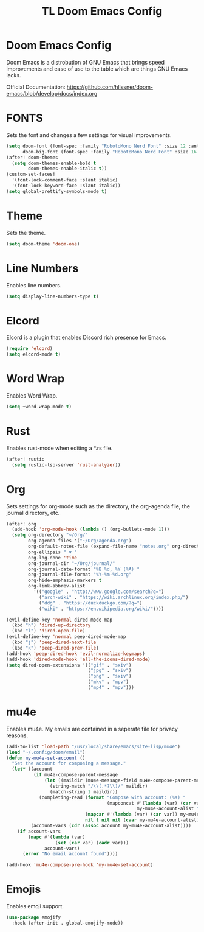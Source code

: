 #+TITLE: TL Doom Emacs Config
#+PROPERTY: header-args :tangle config.el

* Doom Emacs Config
Doom Emacs is a distrobution of GNU Emacs that brings speed improvements and ease of use to the table which are things GNU Emacs lacks.

Official Documentation: https://github.com/hlissner/doom-emacs/blob/develop/docs/index.org

* FONTS
Sets the font and changes a few settings for visual improvements.

#+begin_src emacs-lisp
(setq doom-font (font-spec :family "RobotoMono Nerd Font" :size 12 :antialias true)
      doom-big-font (font-spec :family "RobotoMono Nerd Font" :size 16 :antialias true))
(after! doom-themes
  (setq doom-themes-enable-bold t
        doom-themes-enable-italic t))
(custom-set-faces!
  '(font-lock-comment-face :slant italic)
  '(font-lock-keyword-face :slant italic))
(setq global-prettify-symbols-mode t)
#+end_src

* Theme
Sets the theme.

#+begin_src emacs-lisp
(setq doom-theme 'doom-one)
#+end_src

* Line Numbers
Enables line numbers.

#+begin_src emacs-lisp
(setq display-line-numbers-type t)
#+end_src

* Elcord
Elcord is a plugin that enables Discord rich presence for Emacs.

#+begin_src emacs-lisp
(require 'elcord)
(setq elcord-mode t)
#+end_src

* Word Wrap
Enables Word Wrap.

#+begin_src emacs-lisp
(setq +word-wrap-mode t)
#+end_src

* Rust
Enables rust-mode when editing a *.rs file.

#+begin_src emacs-lisp
(after! rustic
  (setq rustic-lsp-server 'rust-analyzer))
#+end_src

* Org
Sets settings for org-mode such as the directory, the org-agenda file, the journal directory, etc.

#+begin_src emacs-lisp
(after! org
  (add-hook 'org-mode-hook (lambda () (org-bullets-mode 1)))
  (setq org-directory "~/Org/"
        org-agenda-files '("~/Org/agenda.org")
        org-default-notes-file (expand-file-name "notes.org" org-directory)
        org-ellipsis " ▼ "
        org-log-done 'time
        org-journal-dir "~/Org/journal/"
        org-journal-date-format "%B %d, %Y (%A) "
        org-journal-file-format "%Y-%m-%d.org"
        org-hide-emphasis-markers t
        org-link-abbrev-alist
          '(("google" . "http://www.google.com/search?q=")
            ("arch-wiki" . "https://wiki.archlinux.org/index.php/")
            ("ddg" . "https://duckduckgo.com/?q=")
            ("wiki" . "https://en.wikipedia.org/wiki/"))))

(evil-define-key 'normal dired-mode-map
  (kbd "h") 'dired-up-directory
  (kbd "l") 'dired-open-file)
(evil-define-key 'normal peep-dired-mode-map
  (kbd "j") 'peep-dired-next-file
  (kbd "k") 'peep-dired-prev-file)
(add-hook 'peep-dired-hook 'evil-normalize-keymaps)
(add-hook 'dired-mode-hook 'all-the-icons-dired-mode)
(setq dired-open-extensions '(("gif" . "sxiv")
                              ("jpg" . "sxiv")
                              ("png" . "sxiv")
                              ("mkv" . "mpv")
                              ("mp4" . "mpv")))
#+end_src

* mu4e
Enables mu4e. My emails are contained in a seperate file for privacy reasons.

#+begin_src emacs-lisp
(add-to-list 'load-path "/usr/local/share/emacs/site-lisp/mu4e")
(load "~/.config/doom/email")
(defun my-mu4e-set-account ()
  "Set the account for composing a message."
  (let* ((account
          (if mu4e-compose-parent-message
              (let ((maildir (mu4e-message-field mu4e-compose-parent-message :maildir)))
                (string-match "/\\(.*?\\)/" maildir)
                (match-string 1 maildir))
            (completing-read (format "Compose with account: (%s) "
                                     (mapconcat #'(lambda (var) (car var))
                                                my-mu4e-account-alist "/"))
                             (mapcar #'(lambda (var) (car var)) my-mu4e-account-alist)
                             nil t nil nil (caar my-mu4e-account-alist))))
         (account-vars (cdr (assoc account my-mu4e-account-alist))))
    (if account-vars
        (mapc #'(lambda (var)
                  (set (car var) (cadr var)))
              account-vars)
      (error "No email account found"))))

(add-hook 'mu4e-compose-pre-hook 'my-mu4e-set-account)
#+end_src

* Emojis
Enables emoji support.

#+begin_src emacs-lisp
(use-package emojify
  :hook (after-init . global-emojify-mode))
#+end_src
